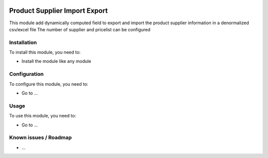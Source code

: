 .. image:: https://img.shields.io/badge/licence-AGPL--3-blue.svg
   :target: http://www.gnu.org/licenses/agpl-3.0-standalone.html
   :alt: License: AGPL-3

===============================
Product Supplier Import Export
===============================

This module add dynamically computed field to export and import the product
supplier information in a denormalized csv/excel file
The number of supplier and pricelist can be configured

Installation
=============

To install this module, you need to:

* Install the module like any module

Configuration
==============

To configure this module, you need to:

* Go to ...

Usage
======

To use this module, you need to:

* Go to ...

Known issues / Roadmap
=======================

* ...
